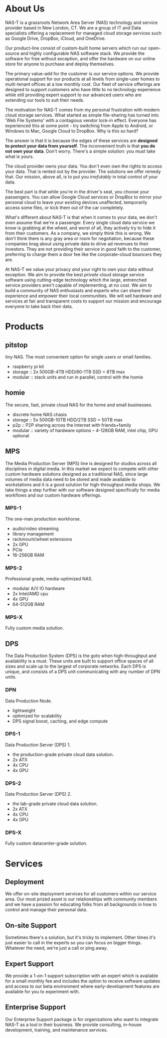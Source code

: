 * About Us
NAS-T is a grassroots Network Area Server (NAS) technology and service
provider based in New London, CT. We are a group of IT and Data
specialists offering a replacement for managed cloud storage services
such as Google Drive, DropBox, iCloud, and OneDrive.

Our product-line consist of custom-built home servers which run our
open-source and highly configurable NAS software stack. We provide the
software for free without exception, and offer the hardware on our
online store for anyone to purchase and deploy themselves.

The primary value-add for the customer is our service options. We
provide operational support for our products at all levels from
single-user homes to multi-tenant offices at a low monthly cost. Our
fleet of service offerings are designed to support customers who have
little to no technology experience while still providing expert
support to our advanced users who are extending our tools to suit
their needs.

The motivation for NAS-T comes from my personal frustration with
modern cloud storage services. What started as simple file-sharing has
turned into 'Web File Systems' with a contagious vendor lock-in
effect. Everyone has experienced this at some point - try switching
from Apple to Android, or Windows to Mac, Google Cloud to DropBox. Why
is this so hard?

The answer is that it is because the edges of these services are
*designed to protect your data from yourself*. The inconvenient truth
is that *you do not own your data*. Don't worry. There's a simple
solution: you must take what is yours.

The cloud provider owns your data. You don't even own the rights to
access your data. That is rented out by the provider. The solutions we
offer remedy that. Our mission, above all, is to put you /irrefutably/
in total control of your data.

The best part is that while you're in the driver's seat, you choose
your passengers. You can allow Google Cloud services or DropBox to
mirror your personal cloud to leave your existing devices unaffected,
temporarily access some files, or kick them out of the car completely.

What's different about NAS-T is that when it comes to your data, we
don't even assume that we're a passenger. Every single cloud data
service we know is grabbing at the wheel, and worst of all, they
actively try to hide it from their customers. As a company, we simply
think this is wrong. We don't think there is any gray area or room for
negotiation, because these companies brag about using private data to
drive ad revenues to their investors. They are not providing their
service in good faith to the customer, preferring to charge them a
door fee like the corporate-cloud bouncers they are.

At NAS-T we value your privacy /and/ your right to own your data
without exception. We aim to provide the best /private/ cloud storage
service software using cutting-edge technology which the large,
entrenched service providers aren't capable of implementing, at no
cost. We aim to build a community of NAS enthusiasts and experts who
can share their experience and empower their local communities. We
will sell hardware and services at fair and transparent costs to
support our mission and encourage everyone to take back their data.

* Products
** pitstop
tiny NAS. The most convenient option for single users or small
families.
- raspberry pi kit
- storage :: 2x 500GB-4TB HDD/80-1TB SSD = 8TB max
- modular :: stack units and run in parallel, control with the homie
** homie
The secure, fast, private cloud NAS for the home and small businesses.
- discrete home NAS chasis
- storage :: 5x 500GB-10TB HDD/2TB SSD = 50TB max
- p2p :: P2P sharing across the Internet with friends+family
- modular :: variety of hardware options -- 4-128GB RAM, intel chip,
  GPU optional
** MPS
The Media Production Server (MPS) line is designed for studios across
all disciplines in digital media. In this market we expect to compete
with other custom hardware solutions designed as a traditional NAS,
since large volumes of media data need to be stored and made available
to workstations and it is a good solution for high-throughput media
shops. We take things a step further with our software designed
specifically for media workflows and our custom hardware offerings.
*** MPS-1
The one-man production workhorse.
- audio/video streaming
- library management
- rackmount/wheel extensions
- 2x GPU
- PCIe
- 16-256GB RAM
*** MPS-2
Professional grade, media-optimized NAS.
- modular A/V IO hardware
- 2x Intel/AMD cpu
- 4x GPU
- 64-512GB RAM
*** MPS-X
Fully custom media solution.
** DPS
The Data Production System (DPS) is the goto when high-throughput and
availability is a must. These units are built to support office spaces
of all sizes and scale up to the largest of corporate networks. Each
DPS is unique, and consists of a DPS unit communicating with any
number of DPN units.
*** DPN
Data Production Node. 
- lightweight
- optimized for scalability
- DPS signal boost, caching, and edge compute
*** DPS-1
Data Production Server (DPS) 1.
- the production-grade private cloud data solution. 
- 2x ATX
- 4x CPU
- 4x GPU
*** DPS-2
Data Production Server (DPS) 2.
- the lab-grade private cloud data solution.
- 2x ATX
- 4x CPU
- 4x GPU
*** DPS-X
Fully custom datacenter-grade solution.

* Services
** Deployment
We offer on-site deployment services for all customers within our
service area. Our most prized asset is our relationships with
community members and we have a passion for educating folks from all
backgrounds in how to control and manage their personal data.
** On-site Support
Sometimes there's a solution, but it's tricky to implement. Other
times it's just easier to call in the experts so you can focus on
bigger things. Whatever the need, we're just a call or ping away.
** Expert Support
We provide a 1-on-1 support subscription with an expert which is
available for a small monthly fee and includes the option to receive
software updates and access to our beta environment where
early-development features are available for you to experiment with.
** Enterprise Support
Our Enterprise Support package is for organizations who want to
integrate NAS-T as a tool in their business. We provide consulting,
in-house development, training, and maintenance services.
